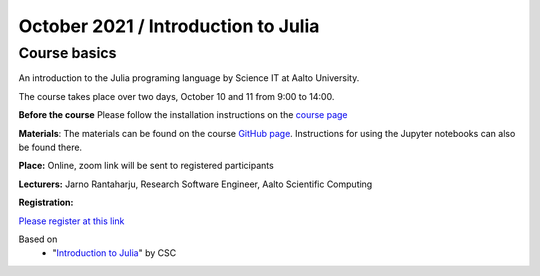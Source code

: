 ====================================
October 2021 / Introduction to Julia
====================================


Course basics
=============
An introduction to the Julia programing language by Science IT at Aalto University.

The course takes place over two days, October 10 and 11 from 9:00 to 14:00.

**Before the course** Please follow the installation instructions on the
`course page <https://github.com/AaltoRSE/julia-introduction#installing-julia>`__

**Materials**: The materials can be found
on the course `GitHub page <https://github.com/AaltoRSE/julia-introduction>`__.
Instructions for using the Jupyter notebooks can also be found there.


**Place:** Online, zoom link will be sent to registered participants

**Lecturers:** Jarno Rantaharju, Research Software Engineer, Aalto Scientific Computing

**Registration:**

`Please register at this link <https://docs.google.com/forms/d/e/1FAIpQLSdGfGAwR4VljcoHe8695O5tf2KNZ87wGdA-w6PS6yDmLCVIHQ/viewform?usp=sf_link>`__



Based on
 - "`Introduction to Julia <https://github.com/csc-training/julia-introduction>`__" by CSC